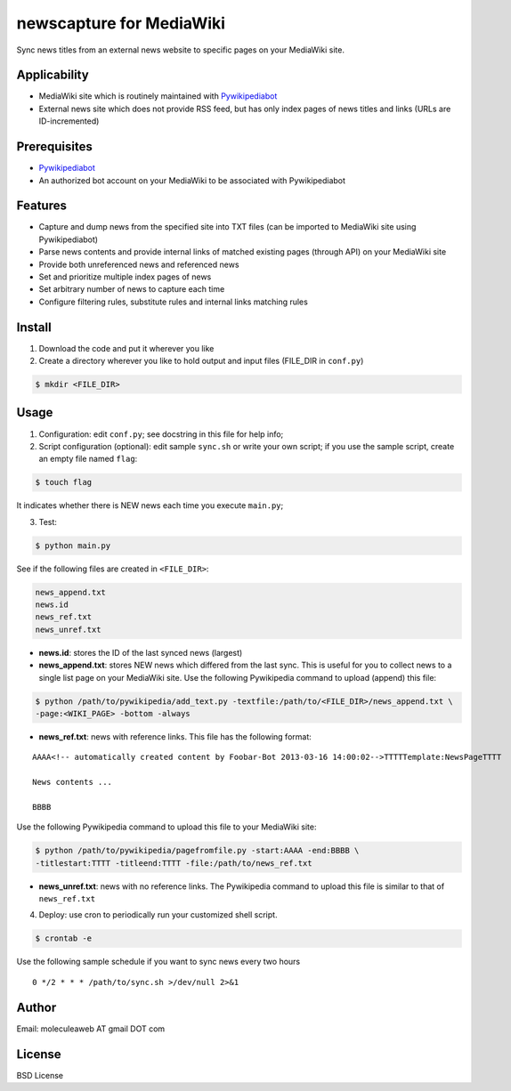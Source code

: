 newscapture for MediaWiki
=========================
Sync news titles from an external news website to specific pages on your MediaWiki site.

Applicability
_____________
* MediaWiki site which is routinely maintained with `Pywikipediabot <http://www.mediawiki.org/wiki/Manual:Pywikipediabot>`_
* External news site which does not provide RSS feed, but has only index pages of news titles and links (URLs are ID-incremented)

Prerequisites
____________
* `Pywikipediabot <http://www.mediawiki.org/wiki/Manual:Pywikipediabot>`_
* An authorized bot account on your MediaWiki to be associated with Pywikipediabot

Features
________
* Capture and dump news from the specified site into TXT files (can be imported to MediaWiki site using Pywikipediabot)
* Parse news contents and provide internal links of matched existing pages (through API) on your MediaWiki site
* Provide both unreferenced news and referenced news
* Set and prioritize multiple index pages of news
* Set arbitrary number of news to capture each time
* Configure filtering rules, substitute rules and internal links matching rules

Install
_______
1. Download the code and put it wherever you like
2. Create a directory wherever you like to hold output and input files (FILE_DIR in ``conf.py``)

.. code-block:: bash
	
	$ mkdir <FILE_DIR>

Usage
_____

1. Configuration: edit ``conf.py``; see docstring in this file for help info;
2. Script configuration (optional): edit sample ``sync.sh`` or write your own script; if you use the sample script, create an empty file named ``flag``:

.. code-block:: bash
	
	$ touch flag

It indicates whether there is NEW news each time you execute ``main.py``;

3. Test:

.. code-block:: bash

    $ python main.py

See if the following files are created in ``<FILE_DIR>``:

.. code-block:: bash

    news_append.txt
    news.id
    news_ref.txt
    news_unref.txt

* **news.id**: stores the ID of the last synced news (largest)

* **news_append.txt**: stores NEW news which differed from the last sync. This is useful for you to collect news to a single list page on your MediaWiki site. Use the following Pywikipedia command to upload (append) this file:

.. code-block:: bash

	$ python /path/to/pywikipedia/add_text.py -textfile:/path/to/<FILE_DIR>/news_append.txt \
	-page:<WIKI_PAGE> -bottom -always

* **news_ref.txt**: news with reference links. This file has the following format:

::
	
	AAAA<!-- automatically created content by Foobar-Bot 2013-03-16 14:00:02-->TTTTTemplate:NewsPageTTTT

	News contents ...

	BBBB

Use the following Pywikipedia command to upload this file to your MediaWiki site: 

.. code-block:: bash

	$ python /path/to/pywikipedia/pagefromfile.py -start:AAAA -end:BBBB \
	-titlestart:TTTT -titleend:TTTT -file:/path/to/news_ref.txt

* **news_unref.txt**: news with no reference links. The Pywikipedia command to upload this file is similar to that of ``news_ref.txt``

4. Deploy: use cron to periodically run your customized shell script. 

.. code-block:: bash

	$ crontab -e

Use the following sample schedule if you want to sync news every two hours

::

	0 */2 * * * /path/to/sync.sh >/dev/null 2>&1

Author
______

Email: moleculeaweb AT gmail DOT com

License
_______

BSD License
